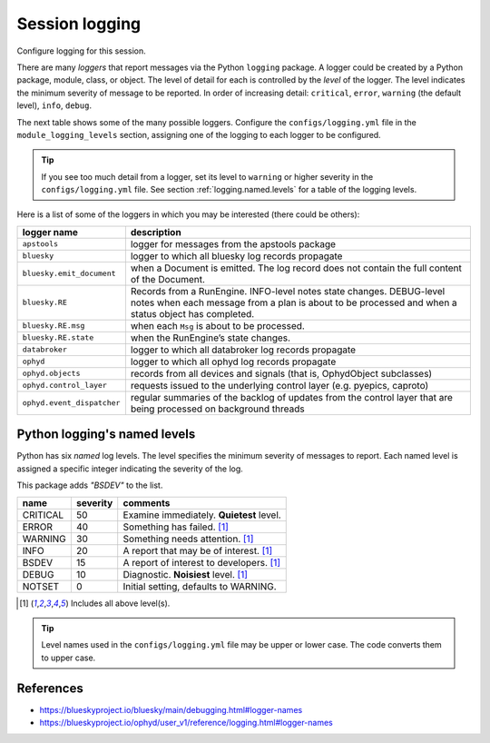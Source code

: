 .. _logging.session:
.. index:: !logging

===============
Session logging
===============

Configure logging for this session.

There are many *loggers* that report messages via the Python ``logging``
package. A logger could be created by a Python package, module, class, or
object. The level of detail for each is controlled by the *level* of the logger.
The level indicates the minimum severity of message to be reported.
In order of increasing detail: ``critical``, ``error``, ``warning`` (the default
level), ``info``, ``debug``.

The next table shows some of the many possible loggers. Configure the
``configs/logging.yml`` file in the ``module_logging_levels`` section, assigning
one of the logging to each logger to be configured.

.. tip:: If you see too much detail from a logger, set its level to ``warning``
    or higher severity in the ``configs/logging.yml`` file. See section
    :ref:`logging.named.levels` for a table of the logging levels.

Here is a list of some of the loggers in which you may be interested (there
could be others):

==========================  ====================================================
logger name                 description
==========================  ====================================================
``apstools``                logger for messages from the apstools package
``bluesky``                 logger to which all bluesky log records propagate
``bluesky.emit_document``   when a Document is emitted. The log record does not contain the full content of the Document.
``bluesky.RE``              Records from a RunEngine. INFO-level notes state changes. DEBUG-level notes when each message from a plan is about to be processed and when a status object has completed.
``bluesky.RE.msg``          when each ``Msg`` is about to be processed.
``bluesky.RE.state``        when the RunEngine’s state changes.
``databroker``              logger to which all databroker log records propagate
``ophyd``                   logger to which all ophyd log records propagate
``ophyd.objects``           records from all devices and signals (that is, OphydObject subclasses)
``ophyd.control_layer``     requests issued to the underlying control layer (e.g. pyepics, caproto)
``ophyd.event_dispatcher``  regular summaries of the backlog of updates from the control layer that are being processed on background threads
==========================  ====================================================

.. _logging.named.levels:

Python logging's named levels
-----------------------------

Python has six *named* log levels.  The level specifies the minimum severity of
messages to report. Each named level is assigned a specific integer indicating
the severity of the log.

This package adds `"BSDEV"` to the list.

=========   =========   ==================================================
name        severity    comments
=========   =========   ==================================================
CRITICAL    50          Examine immediately. **Quietest** level.
ERROR       40          Something has failed.  [#includes]_
WARNING     30          Something needs attention.  [#includes]_
INFO        20          A report that may be of interest.  [#includes]_
BSDEV       15          A report of interest to developers.  [#includes]_
DEBUG       10          Diagnostic. **Noisiest** level.  [#includes]_
NOTSET      0           Initial setting, defaults to WARNING.
=========   =========   ==================================================

.. [#includes] Includes all above level(s).

.. tip:: Level names used in the ``configs/logging.yml`` file may be
    upper or lower case.  The code converts them to upper case.

References
----------

* https://blueskyproject.io/bluesky/main/debugging.html#logger-names
* https://blueskyproject.io/ophyd/user_v1/reference/logging.html#logger-names
